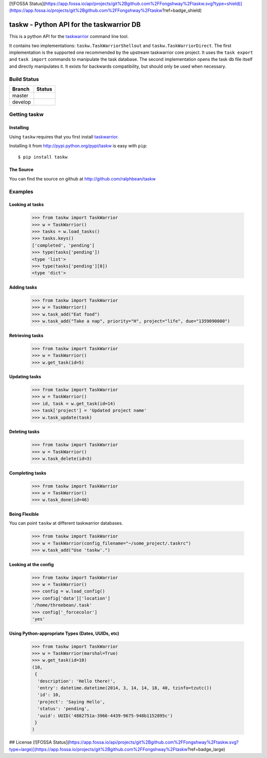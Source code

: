[![FOSSA Status](https://app.fossa.io/api/projects/git%2Bgithub.com%2FFongshway%2Ftaskw.svg?type=shield)](https://app.fossa.io/projects/git%2Bgithub.com%2FFongshway%2Ftaskw?ref=badge_shield)

taskw - Python API for the taskwarrior DB
=========================================

.. split here

This is a python API for the `taskwarrior <http://taskwarrior.org>`_ command
line tool.

It contains two implementations: ``taskw.TaskWarriorShellout`` and
``taskw.TaskWarriorDirect``.  The first implementation is the supported one
recommended by the upstream taskwarrior core project.  It uses the ``task
export`` and ``task import`` commands to manipulate the task database.  The
second implementation opens the task db file itself and directly manipulates
it.  It exists for backwards compatibility, but should only be used when
necessary.

Build Status
------------
.. image:: https://readthedocs.org/projects/taskw/badge/?version=latest
   :target: https://taskw.readthedocs.io/en/latest/?badge=latest
   :alt: Documentation Status

.. |master| image:: https://secure.travis-ci.org/Fongshway/taskw.png?branch=master
   :alt: Build Status - master branch
   :target: http://travis-ci.org/#!/Fongshway/taskw

.. |develop| image:: https://secure.travis-ci.org/Fongshway/taskw.png?branch=develop
   :alt: Build Status - develop branch
   :target: http://travis-ci.org/#!/Fongshway/taskw

+----------+-----------+
| Branch   | Status    |
+==========+===========+
| master   | |master|  |
+----------+-----------+
| develop  | |develop| |
+----------+-----------+

Getting taskw
-------------

Installing
++++++++++

Using ``taskw`` requires that you first install `taskwarrior
<http://taskwarrior.org>`_.

Installing it from http://pypi.python.org/pypi/taskw is easy with ``pip``::

    $ pip install taskw

The Source
++++++++++

You can find the source on github at http://github.com/ralphbean/taskw


Examples
--------

Looking at tasks
++++++++++++++++

    >>> from taskw import TaskWarrior
    >>> w = TaskWarrior()
    >>> tasks = w.load_tasks()
    >>> tasks.keys()
    ['completed', 'pending']
    >>> type(tasks['pending'])
    <type 'list'>
    >>> type(tasks['pending'][0])
    <type 'dict'>

Adding tasks
++++++++++++

    >>> from taskw import TaskWarrior
    >>> w = TaskWarrior()
    >>> w.task_add("Eat food")
    >>> w.task_add("Take a nap", priority="H", project="life", due="1359090000")

Retrieving tasks
++++++++++++++++

    >>> from taskw import TaskWarrior
    >>> w = TaskWarrior()
    >>> w.get_task(id=5)

Updating tasks
++++++++++++++

    >>> from taskw import TaskWarrior
    >>> w = TaskWarrior()
    >>> id, task = w.get_task(id=14)
    >>> task['project'] = 'Updated project name'
    >>> w.task_update(task)

Deleting tasks
++++++++++++++

    >>> from taskw import TaskWarrior
    >>> w = TaskWarrior()
    >>> w.task_delete(id=3)

Completing tasks
++++++++++++++++

    >>> from taskw import TaskWarrior
    >>> w = TaskWarrior()
    >>> w.task_done(id=46)

Being Flexible
++++++++++++++

You can point ``taskw`` at different taskwarrior databases.

    >>> from taskw import TaskWarrior
    >>> w = TaskWarrior(config_filename="~/some_project/.taskrc")
    >>> w.task_add("Use 'taskw'.")


Looking at the config
+++++++++++++++++++++

    >>> from taskw import TaskWarrior
    >>> w = TaskWarrior()
    >>> config = w.load_config()
    >>> config['data']['location']
    '/home/threebean/.task'
    >>> config['_forcecolor']
    'yes'


Using Python-appropriate Types (Dates, UUIDs, etc)
++++++++++++++++++++++++++++++++++++++++++++++++++

    >>> from taskw import TaskWarrior
    >>> w = TaskWarrior(marshal=True)
    >>> w.get_task(id=10)
    (10,
     {
      'description': 'Hello there!',
      'entry': datetime.datetime(2014, 3, 14, 14, 18, 40, tzinfo=tzutc())
      'id': 10,
      'project': 'Saying Hello',
      'status': 'pending',
      'uuid': UUID('4882751a-3966-4439-9675-948b1152895c')
     }
    )


## License
[![FOSSA Status](https://app.fossa.io/api/projects/git%2Bgithub.com%2FFongshway%2Ftaskw.svg?type=large)](https://app.fossa.io/projects/git%2Bgithub.com%2FFongshway%2Ftaskw?ref=badge_large)